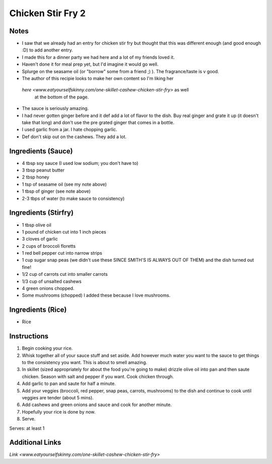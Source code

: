 Chicken Stir Fry 2
==================

Notes
-----
* I saw that we already had an entry for chicken stir fry but thought that this
  was different enough (and good enough :D) to add another entry.
* I made this for a dinner party we had here and a lot of my friends loved it.
* Haven't done it for meal prep yet, but I'd imagine it would go well.
* Splurge on the seasame oil (or "borrow" some from a friend ;) ). The
  fragrance/taste is v good.
* The author of this recipie looks to make her own content so I'm liking her
 `here <www.eatyourselfskinny.com/one-skillet-cashew-chicken-stir-fry>` as well
  at the bottom of the page.
* The sauce is seriously amazing.
* I had never gotten ginger before and it def add a lot of flavor to the dish.
  Buy real ginger and grate it up (it doesn't take that long) and don't use the
  pre grated ginger that comes in a bottle.
* I used garlic from a jar. I hate chopping garlic.
* Def don't skip out on the cashews. They add a lot.

Ingredients (Sauce)
-----------
* 4 tbsp soy sauce (I used low sodium; you don't have to)
* 3 tbsp peanut butter
* 2 tbsp honey
* 1 tsp of seasame oil (see my note above)
* 1 tbsp of ginger (see note above)
* 2-3 tbps of water (to make sauce to consistency)

Ingredients (Stirfry)
-----------
* 1 tbsp olive oil
* 1 pound of chicken cut into 1 inch pieces
* 3 cloves of garlic
* 2 cups of broccoli floretts
* 1 red bell pepper cut into narrow strips
* 1 cup sugar snap peas (we didn't use these SINCE SMITH'S IS ALWAYS OUT OF
  THEM) and the dish turned out fine!
* 1/2 cup of carrots cut into smaller carrots
* 1/3 cup of unsalted cashews
* 4 green onions chopped.
* Some mushrooms (chopped) I added these because I love mushrooms.

Ingredients (Rice)
-----------
* Rice


Instructions
------------

#. Begin cooking your rice.
#. Whisk together all of your sauce stuff and set aside. Add however much water
   you want to the sauce to get things to the consistency you want. This is
   about to smell amazing.
#. In skillet (sized appropriately for about the food you're going to make)
   drizzle olive oil into pan and then saute chicken. Season with salt and pepper
   if you want. Cook chicken through.
#. Add garlic to pan and saute for half a minute.
#. Add your veggies (broccoli, red pepper, snap peas, carrots, mushrooms) to the
   dish and continue to cook until veggies are tender (about 5 mins).
#. Add cashews and green onions and sauce and cook for another minute.
#. Hopefully your rice is done by now.
#. Serve.

Serves: at least 1

Additional Links
----------------
`Link <www.eatyourselfskinny.com/one-skillet-cashew-chicken-stir-fry>`
